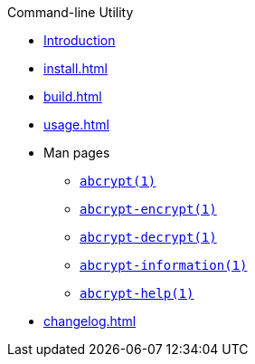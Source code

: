// SPDX-FileCopyrightText: 2023 Shun Sakai
//
// SPDX-License-Identifier: CC-BY-4.0

.Command-line Utility
* xref:index.adoc[Introduction]
* xref:install.adoc[]
* xref:build.adoc[]
* xref:usage.adoc[]
* Man pages
** xref:man/man1/abcrypt.1.adoc[`abcrypt(1)`]
** xref:man/man1/abcrypt-encrypt.1.adoc[`abcrypt-encrypt(1)`]
** xref:man/man1/abcrypt-decrypt.1.adoc[`abcrypt-decrypt(1)`]
** xref:man/man1/abcrypt-information.1.adoc[`abcrypt-information(1)`]
** xref:man/man1/abcrypt-help.1.adoc[`abcrypt-help(1)`]
* xref:changelog.adoc[]
